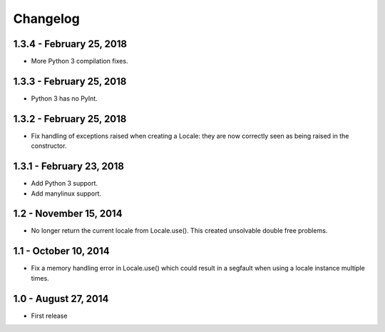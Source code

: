 Changelog
=========

1.3.4 - February 25, 2018
-------------------------

- More Python 3 compilation fixes.


1.3.3 - February 25, 2018
-------------------------

- Python 3 has no PyInt.


1.3.2 - February 25, 2018
-------------------------

- Fix handling of exceptions raised when creating a Locale: they are now
  correctly seen as being raised in the constructor.


1.3.1 - February 23, 2018
-------------------------

- Add Python 3 support.
- Add manylinux support.


1.2 - November 15, 2014
-----------------------

- No longer return the current locale from Locale.use(). This created
  unsolvable double free problems.

1.1 - October 10, 2014
----------------------

- Fix a memory handling error in Locale.use() which could result in a segfault
  when using a locale instance multiple times.


1.0 - August 27, 2014
---------------------

- First release

